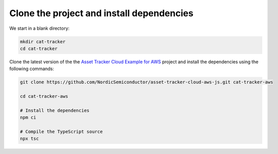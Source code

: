 .. _aws-getting-started-clone:

Clone the project and install dependencies
##########################################

We start in a blank directory:

.. code-block:: bash

    mkdir cat-tracker
    cd cat-tracker

Clone the latest version of the the `Asset Tracker Cloud Example for AWS <https://github.com/NordicSemiconductor/asset-tracker-cloud-aws-js>`_ project and install the dependencies using the following commands:

.. code-block:: bash

    git clone https://github.com/NordicSemiconductor/asset-tracker-cloud-aws-js.git cat-tracker-aws
    
    cd cat-tracker-aws 
    
    # Install the dependencies
    npm ci
    
    # Compile the TypeScript source
    npx tsc
